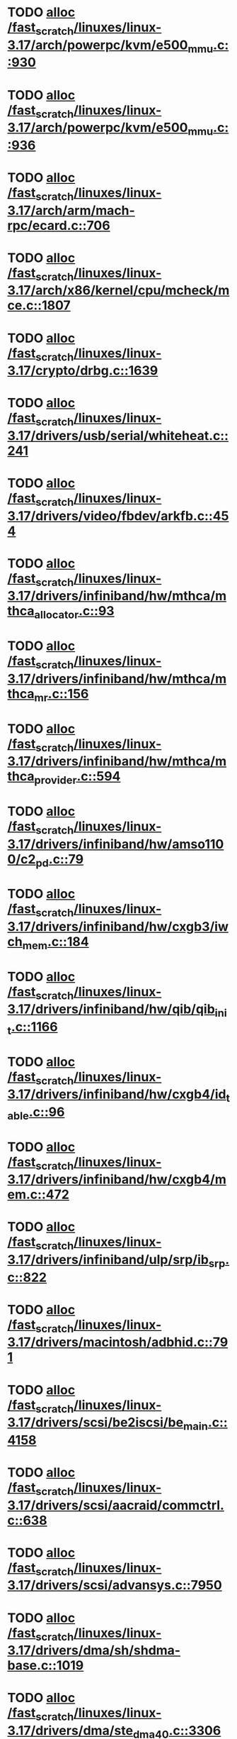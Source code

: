 * TODO [[view:/fast_scratch/linuxes/linux-3.17/arch/powerpc/kvm/e500_mmu.c::face=ovl-face1::linb=930::colb=1::cole=24][alloc /fast_scratch/linuxes/linux-3.17/arch/powerpc/kvm/e500_mmu.c::930]]
* TODO [[view:/fast_scratch/linuxes/linux-3.17/arch/powerpc/kvm/e500_mmu.c::face=ovl-face1::linb=936::colb=1::cole=24][alloc /fast_scratch/linuxes/linux-3.17/arch/powerpc/kvm/e500_mmu.c::936]]
* TODO [[view:/fast_scratch/linuxes/linux-3.17/arch/arm/mach-rpc/ecard.c::face=ovl-face1::linb=706::colb=1::cole=3][alloc /fast_scratch/linuxes/linux-3.17/arch/arm/mach-rpc/ecard.c::706]]
* TODO [[view:/fast_scratch/linuxes/linux-3.17/arch/x86/kernel/cpu/mcheck/mce.c::face=ovl-face1::linb=1807::colb=1::cole=8][alloc /fast_scratch/linuxes/linux-3.17/arch/x86/kernel/cpu/mcheck/mce.c::1807]]
* TODO [[view:/fast_scratch/linuxes/linux-3.17/crypto/drbg.c::face=ovl-face1::linb=1639::colb=1::cole=6][alloc /fast_scratch/linuxes/linux-3.17/crypto/drbg.c::1639]]
* TODO [[view:/fast_scratch/linuxes/linux-3.17/drivers/usb/serial/whiteheat.c::face=ovl-face1::linb=241::colb=1::cole=7][alloc /fast_scratch/linuxes/linux-3.17/drivers/usb/serial/whiteheat.c::241]]
* TODO [[view:/fast_scratch/linuxes/linux-3.17/drivers/video/fbdev/arkfb.c::face=ovl-face1::linb=454::colb=18::cole=22][alloc /fast_scratch/linuxes/linux-3.17/drivers/video/fbdev/arkfb.c::454]]
* TODO [[view:/fast_scratch/linuxes/linux-3.17/drivers/infiniband/hw/mthca/mthca_allocator.c::face=ovl-face1::linb=93::colb=1::cole=13][alloc /fast_scratch/linuxes/linux-3.17/drivers/infiniband/hw/mthca/mthca_allocator.c::93]]
* TODO [[view:/fast_scratch/linuxes/linux-3.17/drivers/infiniband/hw/mthca/mthca_mr.c::face=ovl-face1::linb=156::colb=2::cole=16][alloc /fast_scratch/linuxes/linux-3.17/drivers/infiniband/hw/mthca/mthca_mr.c::156]]
* TODO [[view:/fast_scratch/linuxes/linux-3.17/drivers/infiniband/hw/mthca/mthca_provider.c::face=ovl-face1::linb=594::colb=2::cole=4][alloc /fast_scratch/linuxes/linux-3.17/drivers/infiniband/hw/mthca/mthca_provider.c::594]]
* TODO [[view:/fast_scratch/linuxes/linux-3.17/drivers/infiniband/hw/amso1100/c2_pd.c::face=ovl-face1::linb=79::colb=1::cole=22][alloc /fast_scratch/linuxes/linux-3.17/drivers/infiniband/hw/amso1100/c2_pd.c::79]]
* TODO [[view:/fast_scratch/linuxes/linux-3.17/drivers/infiniband/hw/cxgb3/iwch_mem.c::face=ovl-face1::linb=184::colb=1::cole=11][alloc /fast_scratch/linuxes/linux-3.17/drivers/infiniband/hw/cxgb3/iwch_mem.c::184]]
* TODO [[view:/fast_scratch/linuxes/linux-3.17/drivers/infiniband/hw/qib/qib_init.c::face=ovl-face1::linb=1166::colb=2::cole=13][alloc /fast_scratch/linuxes/linux-3.17/drivers/infiniband/hw/qib/qib_init.c::1166]]
* TODO [[view:/fast_scratch/linuxes/linux-3.17/drivers/infiniband/hw/cxgb4/id_table.c::face=ovl-face1::linb=96::colb=1::cole=13][alloc /fast_scratch/linuxes/linux-3.17/drivers/infiniband/hw/cxgb4/id_table.c::96]]
* TODO [[view:/fast_scratch/linuxes/linux-3.17/drivers/infiniband/hw/cxgb4/mem.c::face=ovl-face1::linb=472::colb=1::cole=11][alloc /fast_scratch/linuxes/linux-3.17/drivers/infiniband/hw/cxgb4/mem.c::472]]
* TODO [[view:/fast_scratch/linuxes/linux-3.17/drivers/infiniband/ulp/srp/ib_srp.c::face=ovl-face1::linb=822::colb=2::cole=15][alloc /fast_scratch/linuxes/linux-3.17/drivers/infiniband/ulp/srp/ib_srp.c::822]]
* TODO [[view:/fast_scratch/linuxes/linux-3.17/drivers/macintosh/adbhid.c::face=ovl-face1::linb=791::colb=2::cole=14][alloc /fast_scratch/linuxes/linux-3.17/drivers/macintosh/adbhid.c::791]]
* TODO [[view:/fast_scratch/linuxes/linux-3.17/drivers/scsi/be2iscsi/be_main.c::face=ovl-face1::linb=4158::colb=3::cole=26][alloc /fast_scratch/linuxes/linux-3.17/drivers/scsi/be2iscsi/be_main.c::4158]]
* TODO [[view:/fast_scratch/linuxes/linux-3.17/drivers/scsi/aacraid/commctrl.c::face=ovl-face1::linb=638::colb=3::cole=6][alloc /fast_scratch/linuxes/linux-3.17/drivers/scsi/aacraid/commctrl.c::638]]
* TODO [[view:/fast_scratch/linuxes/linux-3.17/drivers/scsi/advansys.c::face=ovl-face1::linb=7950::colb=2::cole=13][alloc /fast_scratch/linuxes/linux-3.17/drivers/scsi/advansys.c::7950]]
* TODO [[view:/fast_scratch/linuxes/linux-3.17/drivers/dma/sh/shdma-base.c::face=ovl-face1::linb=1019::colb=1::cole=17][alloc /fast_scratch/linuxes/linux-3.17/drivers/dma/sh/shdma-base.c::1019]]
* TODO [[view:/fast_scratch/linuxes/linux-3.17/drivers/dma/ste_dma40.c::face=ovl-face1::linb=3306::colb=1::cole=26][alloc /fast_scratch/linuxes/linux-3.17/drivers/dma/ste_dma40.c::3306]]
* TODO [[view:/fast_scratch/linuxes/linux-3.17/drivers/s390/kvm/virtio_ccw.c::face=ovl-face1::linb=319::colb=2::cole=12][alloc /fast_scratch/linuxes/linux-3.17/drivers/s390/kvm/virtio_ccw.c::319]]
* TODO [[view:/fast_scratch/linuxes/linux-3.17/drivers/s390/kvm/virtio_ccw.c::face=ovl-face1::linb=600::colb=1::cole=11][alloc /fast_scratch/linuxes/linux-3.17/drivers/s390/kvm/virtio_ccw.c::600]]
* TODO [[view:/fast_scratch/linuxes/linux-3.17/drivers/regulator/core.c::face=ovl-face1::linb=991::colb=2::cole=19][alloc /fast_scratch/linuxes/linux-3.17/drivers/regulator/core.c::991]]
* TODO [[view:/fast_scratch/linuxes/linux-3.17/drivers/block/cciss.c::face=ovl-face1::linb=4037::colb=1::cole=19][alloc /fast_scratch/linuxes/linux-3.17/drivers/block/cciss.c::4037]]
* TODO [[view:/fast_scratch/linuxes/linux-3.17/drivers/isdn/i4l/isdn_tty.c::face=ovl-face1::linb=1798::colb=8::cole=17][alloc /fast_scratch/linuxes/linux-3.17/drivers/isdn/i4l/isdn_tty.c::1798]]
* TODO [[view:/fast_scratch/linuxes/linux-3.17/drivers/isdn/hisax/netjet.c::face=ovl-face1::linb=915::colb=7::cole=31][alloc /fast_scratch/linuxes/linux-3.17/drivers/isdn/hisax/netjet.c::915]]
* TODO [[view:/fast_scratch/linuxes/linux-3.17/drivers/isdn/hisax/netjet.c::face=ovl-face1::linb=936::colb=7::cole=30][alloc /fast_scratch/linuxes/linux-3.17/drivers/isdn/hisax/netjet.c::936]]
* TODO [[view:/fast_scratch/linuxes/linux-3.17/drivers/isdn/capi/capidrv.c::face=ovl-face1::linb=2255::colb=1::cole=13][alloc /fast_scratch/linuxes/linux-3.17/drivers/isdn/capi/capidrv.c::2255]]
* TODO [[view:/fast_scratch/linuxes/linux-3.17/drivers/base/regmap/regcache-lzo.c::face=ovl-face1::linb=155::colb=1::cole=9][alloc /fast_scratch/linuxes/linux-3.17/drivers/base/regmap/regcache-lzo.c::155]]
* TODO [[view:/fast_scratch/linuxes/linux-3.17/drivers/xen/grant-table.c::face=ovl-face1::linb=806::colb=1::cole=7][alloc /fast_scratch/linuxes/linux-3.17/drivers/xen/grant-table.c::806]]
* TODO [[view:/fast_scratch/linuxes/linux-3.17/drivers/atm/he.c::face=ovl-face1::linb=659::colb=1::cole=9][alloc /fast_scratch/linuxes/linux-3.17/drivers/atm/he.c::659]]
* TODO [[view:/fast_scratch/linuxes/linux-3.17/drivers/atm/nicstar.c::face=ovl-face1::linb=382::colb=6::cole=10][alloc /fast_scratch/linuxes/linux-3.17/drivers/atm/nicstar.c::382]]
* TODO [[view:/fast_scratch/linuxes/linux-3.17/drivers/staging/lustre/lustre/libcfs/linux/linux-tracefile.c::face=ovl-face1::linb=65::colb=2::cole=19][alloc /fast_scratch/linuxes/linux-3.17/drivers/staging/lustre/lustre/libcfs/linux/linux-tracefile.c::65]]
* TODO [[view:/fast_scratch/linuxes/linux-3.17/drivers/vhost/vringh.c::face=ovl-face1::linb=187::colb=2::cole=5][alloc /fast_scratch/linuxes/linux-3.17/drivers/vhost/vringh.c::187]]
* TODO [[view:/fast_scratch/linuxes/linux-3.17/drivers/media/usb/tm6000/tm6000-video.c::face=ovl-face1::linb=486::colb=1::cole=13][alloc /fast_scratch/linuxes/linux-3.17/drivers/media/usb/tm6000/tm6000-video.c::486]]
* TODO [[view:/fast_scratch/linuxes/linux-3.17/drivers/media/v4l2-core/videobuf-dma-sg.c::face=ovl-face1::linb=476::colb=1::cole=3][alloc /fast_scratch/linuxes/linux-3.17/drivers/media/v4l2-core/videobuf-dma-sg.c::476]]
* TODO [[view:/fast_scratch/linuxes/linux-3.17/drivers/media/v4l2-core/videobuf-dma-contig.c::face=ovl-face1::linb=216::colb=1::cole=3][alloc /fast_scratch/linuxes/linux-3.17/drivers/media/v4l2-core/videobuf-dma-contig.c::216]]
* TODO [[view:/fast_scratch/linuxes/linux-3.17/drivers/media/v4l2-core/videobuf-vmalloc.c::face=ovl-face1::linb=143::colb=1::cole=3][alloc /fast_scratch/linuxes/linux-3.17/drivers/media/v4l2-core/videobuf-vmalloc.c::143]]
* TODO [[view:/fast_scratch/linuxes/linux-3.17/drivers/net/ethernet/mellanox/mlx4/alloc.c::face=ovl-face1::linb=151::colb=1::cole=14][alloc /fast_scratch/linuxes/linux-3.17/drivers/net/ethernet/mellanox/mlx4/alloc.c::151]]
* TODO [[view:/fast_scratch/linuxes/linux-3.17/drivers/net/ethernet/stmicro/stmmac/dwmac1000_core.c::face=ovl-face1::linb=421::colb=1::cole=4][alloc /fast_scratch/linuxes/linux-3.17/drivers/net/ethernet/stmicro/stmmac/dwmac1000_core.c::421]]
* TODO [[view:/fast_scratch/linuxes/linux-3.17/drivers/net/ethernet/stmicro/stmmac/dwmac100_core.c::face=ovl-face1::linb=180::colb=1::cole=4][alloc /fast_scratch/linuxes/linux-3.17/drivers/net/ethernet/stmicro/stmmac/dwmac100_core.c::180]]
* TODO [[view:/fast_scratch/linuxes/linux-3.17/drivers/net/wireless/ath/carl9170/cmd.c::face=ovl-face1::linb=123::colb=1::cole=4][alloc /fast_scratch/linuxes/linux-3.17/drivers/net/wireless/ath/carl9170/cmd.c::123]]
* TODO [[view:/fast_scratch/linuxes/linux-3.17/drivers/net/wireless/rtlwifi/usb.c::face=ovl-face1::linb=1071::colb=1::cole=18][alloc /fast_scratch/linuxes/linux-3.17/drivers/net/wireless/rtlwifi/usb.c::1071]]
* TODO [[view:/fast_scratch/linuxes/linux-3.17/drivers/net/hyperv/netvsc.c::face=ovl-face1::linb=376::colb=1::cole=29][alloc /fast_scratch/linuxes/linux-3.17/drivers/net/hyperv/netvsc.c::376]]
* TODO [[view:/fast_scratch/linuxes/linux-3.17/drivers/misc/sgi-xp/xpnet.c::face=ovl-face1::linb=538::colb=1::cole=27][alloc /fast_scratch/linuxes/linux-3.17/drivers/misc/sgi-xp/xpnet.c::538]]
* TODO [[view:/fast_scratch/linuxes/linux-3.17/drivers/misc/sgi-xp/xpc_partition.c::face=ovl-face1::linb=428::colb=1::cole=18][alloc /fast_scratch/linuxes/linux-3.17/drivers/misc/sgi-xp/xpc_partition.c::428]]
* TODO [[view:/fast_scratch/linuxes/linux-3.17/drivers/misc/mic/card/mic_device.c::face=ovl-face1::linb=223::colb=1::cole=31][alloc /fast_scratch/linuxes/linux-3.17/drivers/misc/mic/card/mic_device.c::223]]
* TODO [[view:/fast_scratch/linuxes/linux-3.17/drivers/sbus/char/openprom.c::face=ovl-face1::linb=92::colb=7::cole=13][alloc /fast_scratch/linuxes/linux-3.17/drivers/sbus/char/openprom.c::92]]
* TODO [[view:/fast_scratch/linuxes/linux-3.17/drivers/sbus/char/openprom.c::face=ovl-face1::linb=111::colb=7::cole=13][alloc /fast_scratch/linuxes/linux-3.17/drivers/sbus/char/openprom.c::111]]
* TODO [[view:/fast_scratch/linuxes/linux-3.17/fs/udf/ialloc.c::face=ovl-face1::linb=70::colb=2::cole=21][alloc /fast_scratch/linuxes/linux-3.17/fs/udf/ialloc.c::70]]
* TODO [[view:/fast_scratch/linuxes/linux-3.17/fs/udf/ialloc.c::face=ovl-face1::linb=75::colb=2::cole=21][alloc /fast_scratch/linuxes/linux-3.17/fs/udf/ialloc.c::75]]
* TODO [[view:/fast_scratch/linuxes/linux-3.17/kernel/relay.c::face=ovl-face1::linb=175::colb=1::cole=13][alloc /fast_scratch/linuxes/linux-3.17/kernel/relay.c::175]]
* TODO [[view:/fast_scratch/linuxes/linux-3.17/kernel/events/uprobes.c::face=ovl-face1::linb=1174::colb=1::cole=13][alloc /fast_scratch/linuxes/linux-3.17/kernel/events/uprobes.c::1174]]
* TODO [[view:/fast_scratch/linuxes/linux-3.17/lib/cpu_rmap.c::face=ovl-face1::linb=42::colb=1::cole=5][alloc /fast_scratch/linuxes/linux-3.17/lib/cpu_rmap.c::42]]
* TODO [[view:/fast_scratch/linuxes/linux-3.17/mm/slub.c::face=ovl-face1::linb=3146::colb=16::cole=19][alloc /fast_scratch/linuxes/linux-3.17/mm/slub.c::3146]]
* TODO [[view:/fast_scratch/linuxes/linux-3.17/mm/slab.c::face=ovl-face1::linb=1478::colb=2::cole=5][alloc /fast_scratch/linuxes/linux-3.17/mm/slab.c::1478]]
* TODO [[view:/fast_scratch/linuxes/linux-3.17/mm/slab.c::face=ovl-face1::linb=1485::colb=2::cole=5][alloc /fast_scratch/linuxes/linux-3.17/mm/slab.c::1485]]
* TODO [[view:/fast_scratch/linuxes/linux-3.17/net/sched/sch_fifo.c::face=ovl-face1::linb=150::colb=1::cole=4][alloc /fast_scratch/linuxes/linux-3.17/net/sched/sch_fifo.c::150]]
* TODO [[view:/fast_scratch/linuxes/linux-3.17/net/bluetooth/hci_core.c::face=ovl-face1::linb=2306::colb=1::cole=4][alloc /fast_scratch/linuxes/linux-3.17/net/bluetooth/hci_core.c::2306]]
* TODO [[view:/fast_scratch/linuxes/linux-3.17/net/bluetooth/l2cap_core.c::face=ovl-face1::linb=310::colb=1::cole=15][alloc /fast_scratch/linuxes/linux-3.17/net/bluetooth/l2cap_core.c::310]]
* TODO [[view:/fast_scratch/linuxes/linux-3.17/sound/usb/format.c::face=ovl-face1::linb=175::colb=2::cole=16][alloc /fast_scratch/linuxes/linux-3.17/sound/usb/format.c::175]]
* TODO [[view:/fast_scratch/linuxes/linux-3.17/sound/usb/format.c::face=ovl-face1::linb=350::colb=1::cole=15][alloc /fast_scratch/linuxes/linux-3.17/sound/usb/format.c::350]]
* TODO [[view:/fast_scratch/linuxes/linux-3.17/sound/pci/emu10k1/emufx.c::face=ovl-face1::linb=679::colb=1::cole=4][alloc /fast_scratch/linuxes/linux-3.17/sound/pci/emu10k1/emufx.c::679]]
* TODO [[view:/fast_scratch/linuxes/linux-3.17/sound/pci/echoaudio/echoaudio.c::face=ovl-face1::linb=2250::colb=1::cole=13][alloc /fast_scratch/linuxes/linux-3.17/sound/pci/echoaudio/echoaudio.c::2250]]

